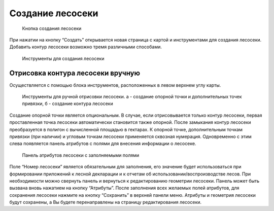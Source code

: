 .. sectionauthor:: Ekaterina Petrunenko <ekaterina.petrunenko@nextgis.com>

Создание лесосеки
====================


 .. figure:: _static/user_lesoseki_create_1.png
   :name: user_lesoseki_create_1
   :align: center
   :width: 16cm

   Кнопка создания лесосеки

При нажатии на кнопку “Создать” открывается новая страница с картой и инструментами для создания лесосеки. Добавить контур лесосеки возможно тремя различными способами.


 .. figure:: _static/user_lesoseki_create_2.png
   :name: user_lesoseki_create_2
   :align: center
   :width: 16cm

   Инструменты для создания лесосеки


.. _les_create_lesoseku_manually:

Отрисовка контура лесосеки вручную
-------------------------------------

Осуществляется с помощью блока инструментов, расположенных в левом верхнем углу карты.


 .. figure:: _static/user_lesoseki_create_3.png
   :name: user_lesoseki_create_3
   :align: center
   :width: 4cm

   Инструменты для ручной отрисовки лесосеки. а - создание опорной точки и дополнительных точек привязки, б - создание контура лесосеки
   
Создание опорной точки является опциональным. В случае, если отрисовывается только контур лесосеки, первая проставленная точка лесосеки автоматически становится также опорной. 
После замыкания контур лесосеки преобразуется в полигон с вычисленной площадью в гектарах. К опорной точке, дополнительным точкам привязки (при наличии) и угловым точкам лесосеки применяется сквозная нумерация. Одновременно с этим слева появляется панель атрибутов с полями для внесения информации о лесосеке. 


 .. figure:: _static/user_lesoseki_create_4.png
   :name: user_lesoseki_create_4
   :align: center
   :width: 16cm

   Панель атрибутов лесосеки с заполняемыми полями
   
Поле “Номер лесосеки” является обязательным для заполнения, его значение будет использоваться при формировании приложений к лесной декларации и к отчетам об использовании/воспроизводстве лесов. При необходимости можно свернуть панель и вернуться к редактированию геометрии лесосеки. Панель может быть вызвана вновь нажатием на кнопку “Атрибуты”.
После заполнения всех желаемых полей атрибутов, для сохранения лесосеки нажмите на кнопку “Сохранить” в верхней панели меню. Атрибуты и геометрия лесосеки будут сохранены, а Вы будете перенаправлены на страницу редактирования лесосеки.


